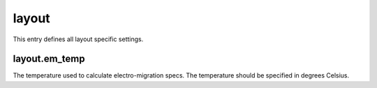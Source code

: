 layout
======

This entry defines all layout specific settings.


layout.em_temp
--------------

The temperature used to calculate electro-migration specs.  The temperature should
be specified in degrees Celsius.
